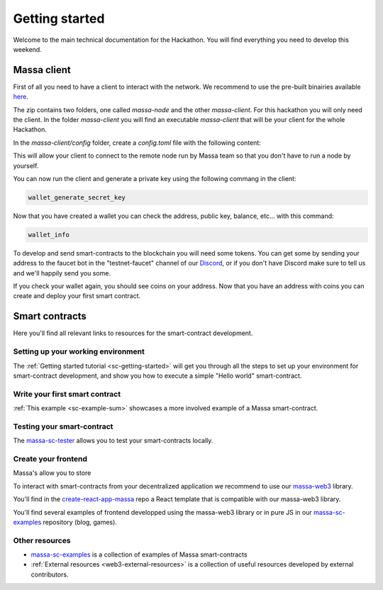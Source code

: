 ===============
Getting started
===============

Welcome to the main technical documentation for the Hackathon.
You will find everything you need to develop this weekend.

Massa client
============

First of all you need to have a client to interact with the network.
We recommend to use the pre-built binairies available `here <https://github.com/massalabs/massa/releases>`_.

The zip contains two folders, one called `massa-node` and the other `massa-client`.
For this hackathon you will only need the client. In the folder `massa-client` you will
find an executable `massa-client` that will be your client for the whole Hackathon.

In the `massa-client/config` folder, create a `config.toml` file with the following content:

.. code-block::
    [default_node]
    ip = "141.94.218.103"

This will allow your client to connect to the remote node run by Massa team
so that you don't have to run a node by yourself.

You can now run the client and generate a private key using the following commang in the client:

.. code-block::

    wallet_generate_secret_key

Now that you have created a wallet you can check the address, public key, balance, etc... with this command:

.. code-block::

    wallet_info

To develop and send smart-contracts to the blockchain you will need some tokens.
You can get some by sending your address to the faucet bot in the "testnet-faucet"
channel of our `Discord <https://discord.com/invite/massa>`_, or if you don't have
Discord make sure to tell us and we'll happily send you some.

If you check your wallet again, you should see coins on your address.
Now that you have an address with coins you can create and deploy your first smart contract. 

Smart contracts
===============

Here you'll find all relevant links to resources for the smart-contract development.

Setting up your working environment
^^^^^^^^^^^^^^^^^^^^^^^^^^^^^^^^^^^

The :ref:`Getting started tutorial <sc-getting-started>` will get you through all the
steps to set up your environment for smart-contract development, and show you how to execute
a simple "Hello world" smart-contract.

Write your first smart contract
^^^^^^^^^^^^^^^^^^^^^^^^^^^^^^^

:ref:`This example <sc-example-sum>` showcases a more involved example of a Massa smart-contract.

Testing your smart-contract
^^^^^^^^^^^^^^^^^^^^^^^^^^^

The `massa-sc-tester <https://github.com/massalabs/massa-sc-tester>`_
allows you to test your smart-contracts locally.

Create your frontend
^^^^^^^^^^^^^^^^^^^^

Massa's allow you to store 

To interact with smart-contracts from your decentralized application we recommend
to use our `massa-web3 <https://github.com/massalabs/massa-web3>`_ library.

You'll find in the `create-react-app-massa <https://github.com/massalabs/create-react-app-massa>`_
repo a React template that is compatible with our massa-web3 library.

You'll find several examples of frontend developped using the massa-web3 library or in pure JS
in our `massa-sc-examples <https://github.com/massalabs/massa-sc-examples>`_ repository (blog, games).

Other resources
^^^^^^^^^^^^^^^

- `massa-sc-examples <https://github.com/massalabs/massa-sc-examples>`_ is a
  collection of examples of Massa smart-contracts
- :ref:`External resources <web3-external-resources>` is a collection of
  useful resources developed by external contributors.
